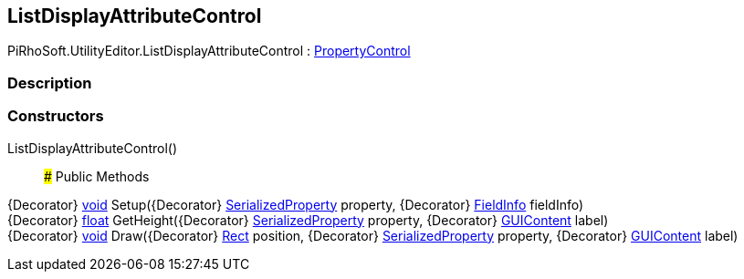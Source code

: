 [#editor/list-display-attribute-control]

## ListDisplayAttributeControl

PiRhoSoft.UtilityEditor.ListDisplayAttributeControl : <<editor/property-control,PropertyControl>>

### Description

### Constructors

ListDisplayAttributeControl()::

### Public Methods

{Decorator} https://docs.microsoft.com/en-us/dotnet/api/System.Void[void^] Setup({Decorator} https://docs.unity3d.com/ScriptReference/SerializedProperty.html[SerializedProperty^] property, {Decorator} https://docs.microsoft.com/en-us/dotnet/api/System.Reflection.FieldInfo[FieldInfo^] fieldInfo)::

{Decorator} https://docs.microsoft.com/en-us/dotnet/api/System.Single[float^] GetHeight({Decorator} https://docs.unity3d.com/ScriptReference/SerializedProperty.html[SerializedProperty^] property, {Decorator} https://docs.unity3d.com/ScriptReference/GUIContent.html[GUIContent^] label)::

{Decorator} https://docs.microsoft.com/en-us/dotnet/api/System.Void[void^] Draw({Decorator} https://docs.unity3d.com/ScriptReference/Rect.html[Rect^] position, {Decorator} https://docs.unity3d.com/ScriptReference/SerializedProperty.html[SerializedProperty^] property, {Decorator} https://docs.unity3d.com/ScriptReference/GUIContent.html[GUIContent^] label)::